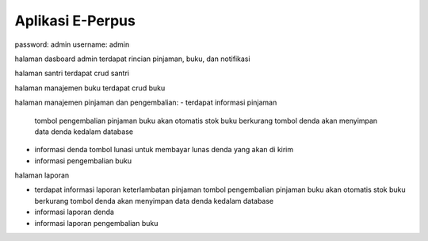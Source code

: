 ###################
Aplikasi E-Perpus
###################


password: admin
username: admin

halaman dasboard admin terdapat rincian pinjaman, buku, dan notifikasi

halaman santri terdapat crud santri

halaman manajemen buku terdapat crud buku

halaman manajemen pinjaman dan pengembalian:
- terdapat informasi  pinjaman
  tombol pengembalian pinjaman buku akan otomatis stok buku berkurang
  tombol denda akan menyimpan data denda kedalam database

- informasi denda
  tombol lunasi untuk membayar lunas denda yang akan di kirim

- informasi pengembalian buku

halaman laporan

- terdapat informasi laporan keterlambatan pinjaman
  tombol pengembalian pinjaman buku akan otomatis stok buku berkurang
  tombol denda akan menyimpan data denda kedalam database

- informasi laporan denda
- informasi laporan pengembalian buku

